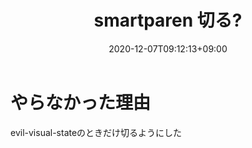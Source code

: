 #+TITLE: smartparen 切る?
#+DATE: 2020-12-07T09:12:13+09:00
#+DRAFT: false
#+TAGS[]: Emacs
* やらなかった理由
evil-visual-stateのときだけ切るようにした
